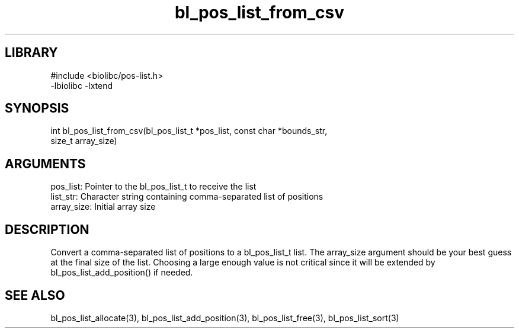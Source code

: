 \" Generated by c2man from bl_pos_list_from_csv.c
.TH bl_pos_list_from_csv 3

.SH LIBRARY
\" Indicate #includes, library name, -L and -l flags
.nf
.na
#include <biolibc/pos-list.h>
-lbiolibc -lxtend
.ad
.fi

\" Convention:
\" Underline anything that is typed verbatim - commands, etc.
.SH SYNOPSIS
.PP
.nf 
.na
int     bl_pos_list_from_csv(bl_pos_list_t *pos_list, const char *bounds_str,
size_t array_size)
.ad
.fi

.SH ARGUMENTS
.nf
.na
pos_list:   Pointer to the bl_pos_list_t to receive the list
list_str:   Character string containing comma-separated list of positions
array_size: Initial array size
.ad
.fi

.SH DESCRIPTION

Convert a comma-separated list of positions to a bl_pos_list_t list.
The array_size argument should be your best guess at the final size
of the list.  Choosing a large enough value is not critical since
it will be extended by bl_pos_list_add_position() if needed.

.SH SEE ALSO

bl_pos_list_allocate(3), bl_pos_list_add_position(3), bl_pos_list_free(3),
bl_pos_list_sort(3)

